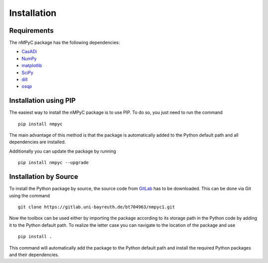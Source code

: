 Installation
=============


Requirements
^^^^^^^^^^^^^^
The nMPyC package has the following dependencies:

- `CasADi <https://web.casadi.org>`_
- `NumPy <https://numpy.org>`_
- `matplotlib <https://matplotlib.org/stable/index.html>`_ 
- `SciPy <https://scipy.org>`_
- `dill <https://dill.readthedocs.io/en/latest/dill.html>`_
- `osqp <https://osqp.org/>`_


Installation using PIP
^^^^^^^^^^^^^^^^^^^^^^^

The easiest way to install the nMPyC package is to use PIP. To do so, you just need to run the command 

::

   pip install nmpyc

The main advantage of this method is that the package is automatically added to the Python default path and all dependencies are installed. 

Additionally you can update the package by running

::
   
   pip install nmpyc --upgrade


Installation by Source
^^^^^^^^^^^^^^^^^^^^^^^^

To install the Python package by source, the source code from `GitLab <https://gitlab.uni-bayreuth.de/bt704963/nmpyc1>`_ has to be downloaded.
This can be done via Git using the command

::

   git clone https://gitlab.uni-bayreuth.de/bt704963/nmpyc1.git

Now the toolbox can be used either by importing the package according to its storage path in the Python code by adding it to the Python default path.
To realize the letter case you can navigate to the location of the package and use

::

   pip install .

This command will automatically add the package to the Python default path and install the required Python packages and their dependencies.

